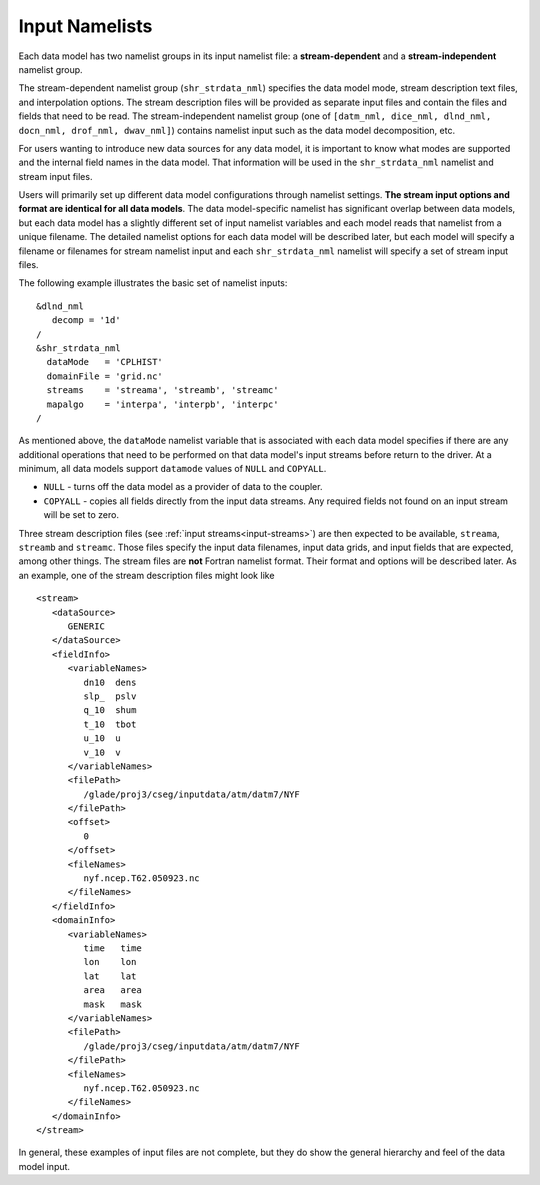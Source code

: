 .. _input-namelists:

Input Namelists
===============

Each data model has two namelist groups in its input namelist file: a **stream-dependent** and a **stream-independent** namelist group.

The stream-dependent namelist group (``shr_strdata_nml``) specifies the data model mode, stream description text files, and interpolation options.
The stream description files will be provided as separate input files and contain the files and fields that need to be read.
The stream-independent namelist group (one of ``[datm_nml, dice_nml, dlnd_nml, docn_nml, drof_nml, dwav_nml]``) contains namelist input such as the data model decomposition, etc.

For users wanting to introduce new data sources for any data model, it is important to know what modes are supported and the internal field names in the data model.
That information will be used in the ``shr_strdata_nml`` namelist and stream input files.

Users will primarily set up different data model configurations through namelist settings.
**The stream input options and format are identical for all data models**.
The data model-specific namelist has significant overlap between data models, but each data model has a slightly different set of input namelist variables and each model reads that namelist from a unique filename.
The detailed namelist options for each data model will be described later, but each model will specify a filename or filenames for stream namelist input and each ``shr_strdata_nml`` namelist will specify a set of stream input files.

The following example illustrates the basic set of namelist inputs::

   &dlnd_nml
      decomp = '1d'
   /
   &shr_strdata_nml
     dataMode   = 'CPLHIST'
     domainFile = 'grid.nc'
     streams    = 'streama', 'streamb', 'streamc'
     mapalgo    = 'interpa', 'interpb', 'interpc'
   /

As mentioned above, the ``dataMode`` namelist variable that is associated with each data model specifies if there are any additional operations that need to be performed on that data model's input streams before return to the driver.
At a minimum, all data models support ``datamode`` values of ``NULL`` and ``COPYALL``.

- ``NULL`` - turns off the data model as a provider of data to the coupler.

- ``COPYALL`` - copies all fields directly from the input data streams. Any required fields not found on an input stream will be set to zero.

Three stream description files (see :ref:`input streams<input-streams>`) are then expected to be available, ``streama``, ``streamb`` and ``streamc``.
Those files specify the input data filenames, input data grids, and input fields that are expected, among other things.
The stream files are **not** Fortran namelist format.
Their format and options will be described later.
As an example, one of the stream description files might look like
::

   <stream>
      <dataSource>
         GENERIC
      </dataSource>
      <fieldInfo>
         <variableNames>
            dn10  dens
            slp_  pslv
            q_10  shum
            t_10  tbot
            u_10  u
            v_10  v
         </variableNames>
         <filePath>
            /glade/proj3/cseg/inputdata/atm/datm7/NYF
         </filePath>
         <offset>
            0
         </offset>
         <fileNames>
            nyf.ncep.T62.050923.nc
         </fileNames>
      </fieldInfo>
      <domainInfo>
         <variableNames>
            time   time
            lon    lon
            lat    lat
            area   area
            mask   mask
         </variableNames>
         <filePath>
            /glade/proj3/cseg/inputdata/atm/datm7/NYF
         </filePath>
         <fileNames>
            nyf.ncep.T62.050923.nc
         </fileNames>
      </domainInfo>
   </stream>


In general, these examples of input files are not complete, but they do show the general hierarchy and feel of the data model input.
